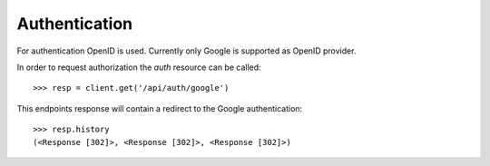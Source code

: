 
Authentication
==============

For authentication OpenID is used. Currently only Google is supported as OpenID
provider.

In order to request authorization the `auth` resource can be called::

    >>> resp = client.get('/api/auth/google')

This endpoints response will contain a redirect to the Google authentication::

    >>> resp.history
    (<Response [302]>, <Response [302]>, <Response [302]>)

